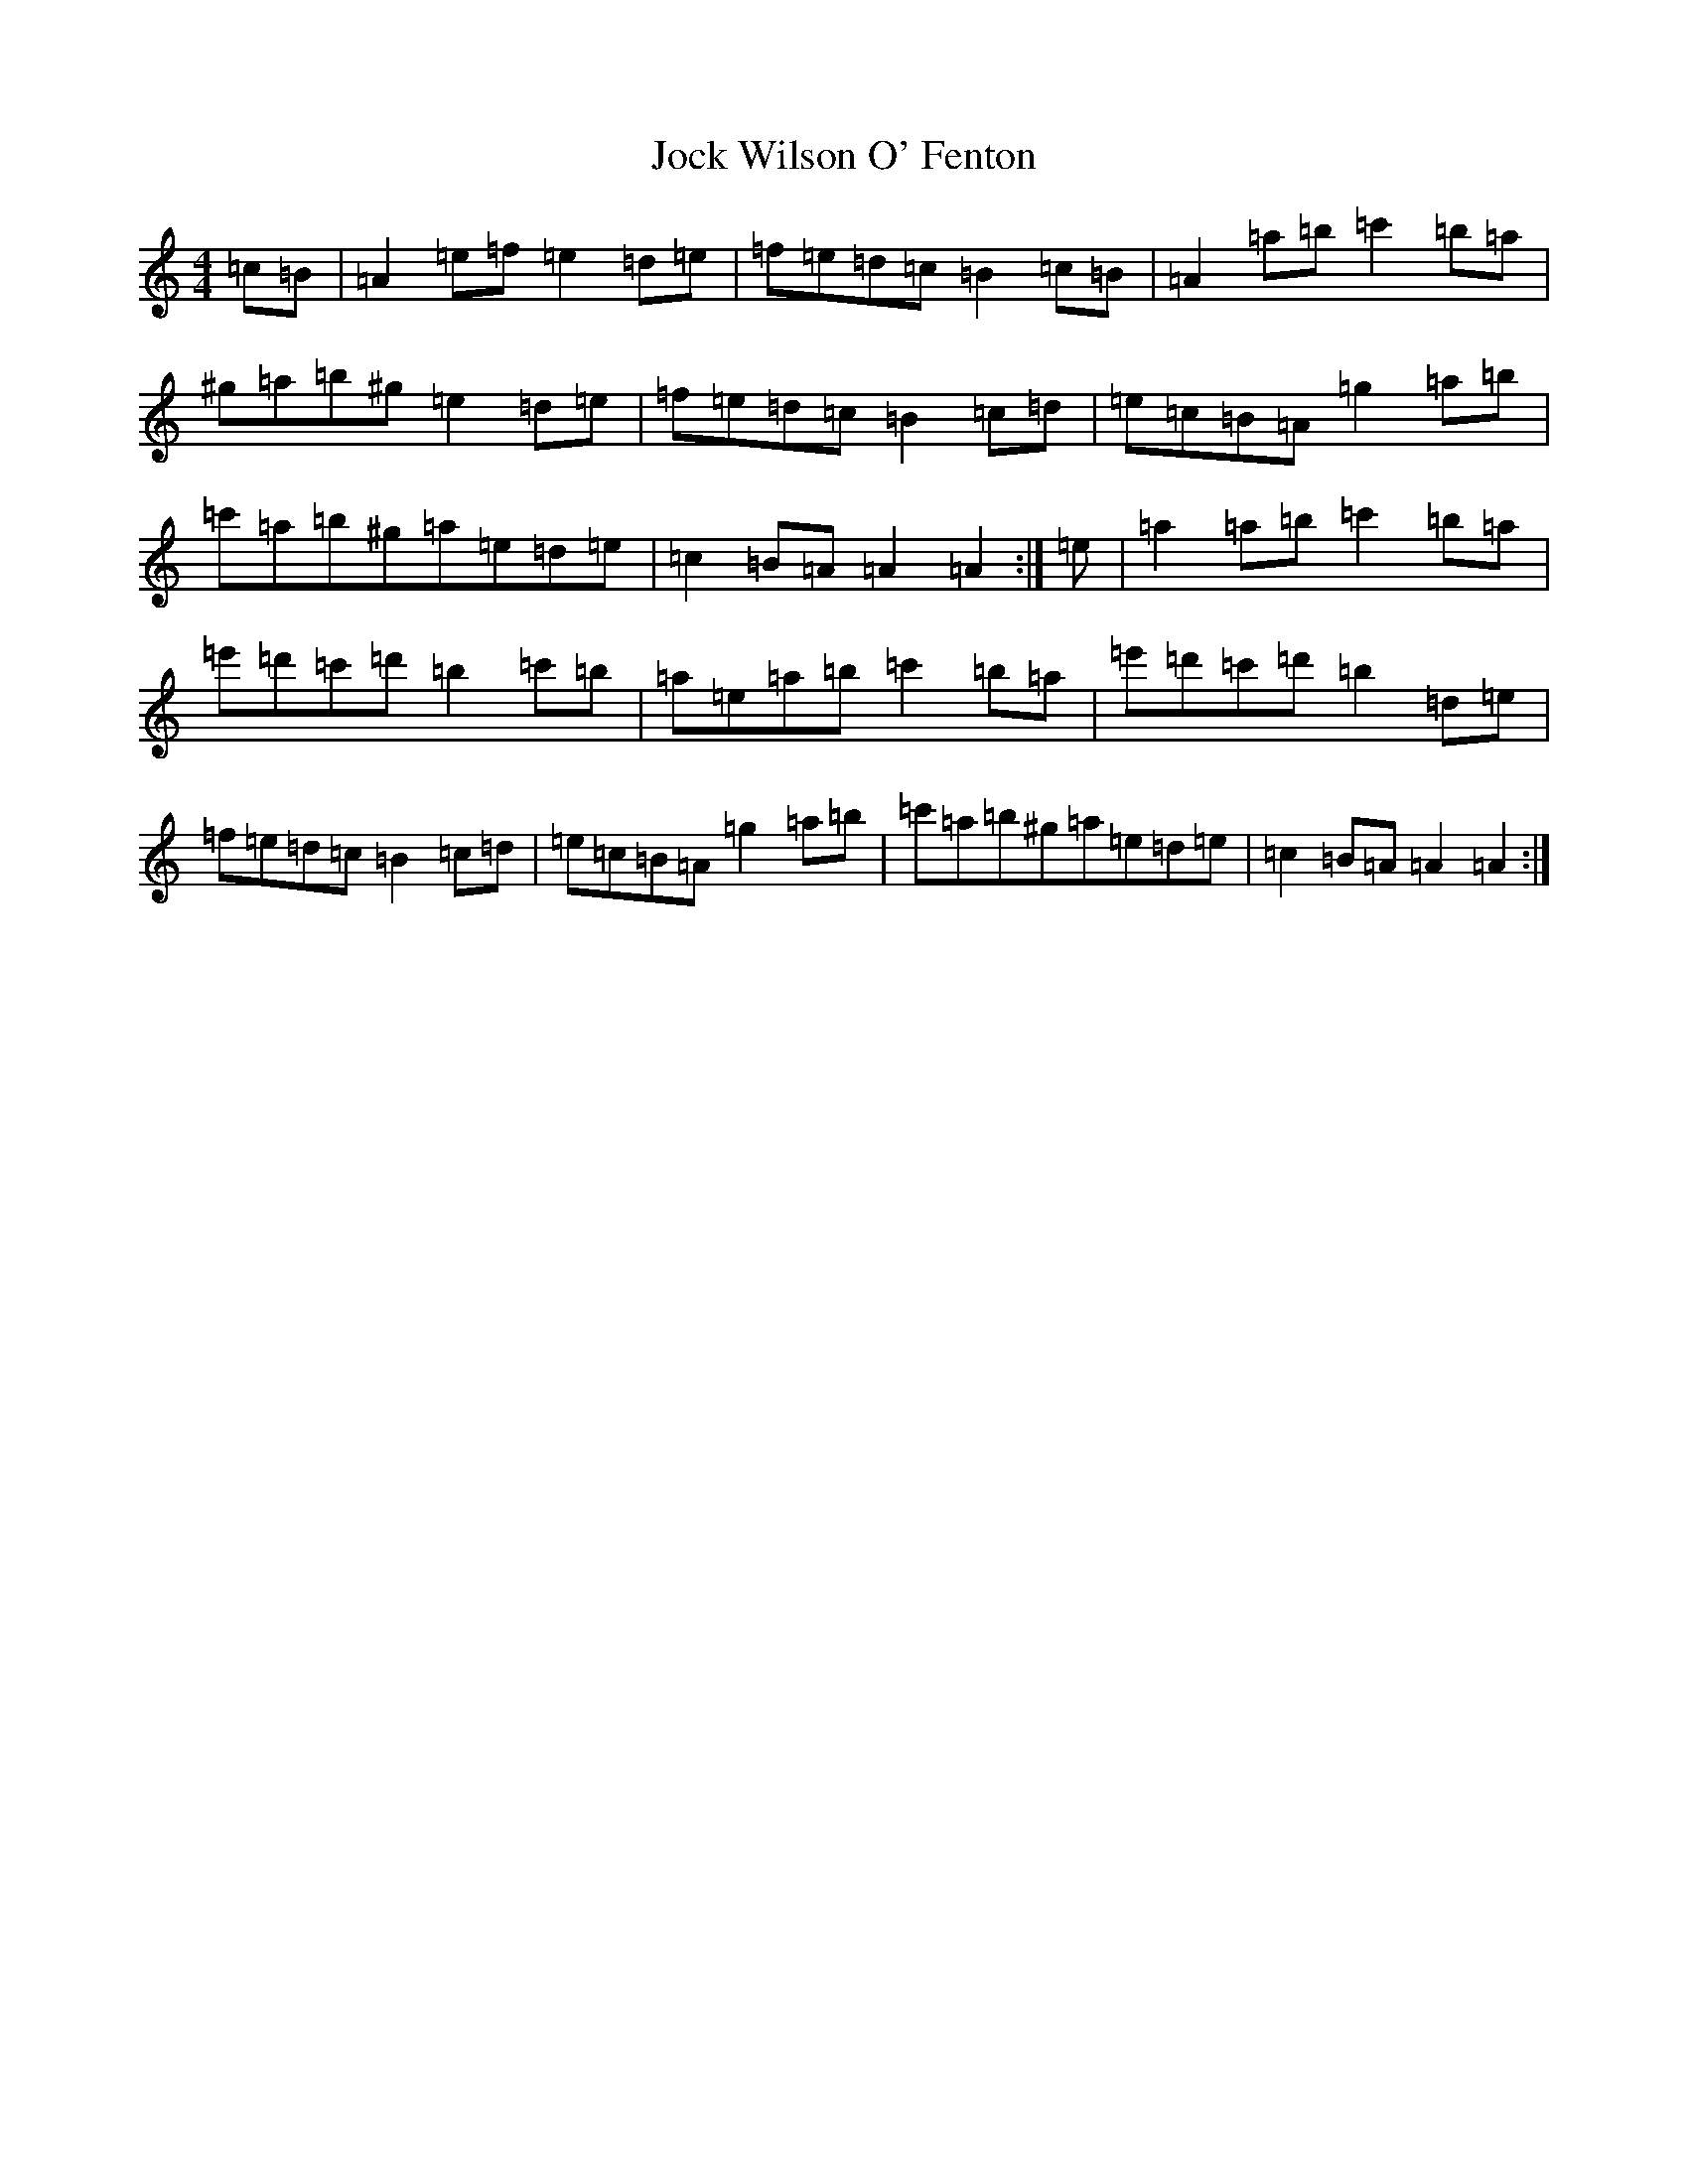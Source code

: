 X: 18597
T: Jock Wilson O' Fenton
S: https://thesession.org/tunes/3360#setting3360
Z: D Major
R: reel
M: 4/4
L: 1/8
K: C Major
=c=B|=A2=e=f=e2=d=e|=f=e=d=c=B2=c=B|=A2=a=b=c'2=b=a|^g=a=b^g=e2=d=e|=f=e=d=c=B2=c=d|=e=c=B=A=g2=a=b|=c'=a=b^g=a=e=d=e|=c2=B=A=A2=A2:|=e|=a2=a=b=c'2=b=a|=e'=d'=c'=d'=b2=c'=b|=a=e=a=b=c'2=b=a|=e'=d'=c'=d'=b2=d=e|=f=e=d=c=B2=c=d|=e=c=B=A=g2=a=b|=c'=a=b^g=a=e=d=e|=c2=B=A=A2=A2:|